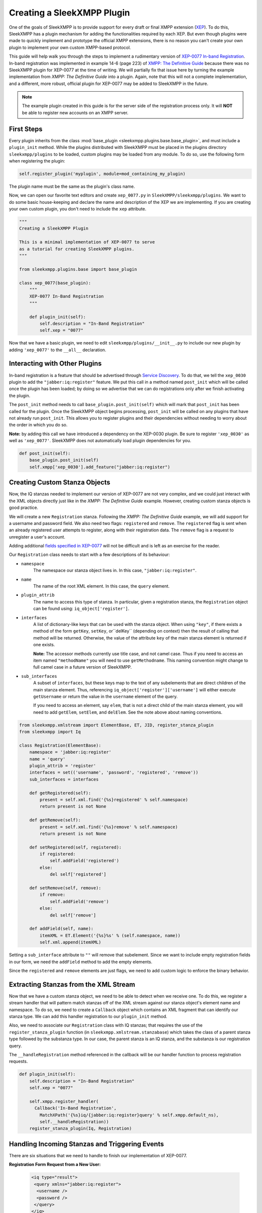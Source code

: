 .. _create-plugin:

Creating a SleekXMPP Plugin
===========================

One of the goals of SleekXMPP is to provide support for every draft or final
XMPP extension (`XEP <http://xmpp.org/extensions/>`_). To do this, SleekXMPP has a
plugin mechanism for adding the functionalities required by each XEP. But even
though plugins were made to quickly implement and prototype the official XMPP
extensions, there is no reason you can't create your own plugin to implement
your own custom XMPP-based protocol.

This guide will help walk you through the steps to
implement a rudimentary version of `XEP-0077 In-band
Registration <http://xmpp.org/extensions/xep-0077.html>`_. In-band registration
was implemented in example 14-6 (page 223) of `XMPP: The Definitive
Guide <http://oreilly.com/catalog/9780596521271>`_ because there was no SleekXMPP
plugin for XEP-0077 at the time of writing. We will partially fix that issue
here by turning the example implementation from *XMPP: The Definitive Guide*
into a plugin. Again, note that this will not a complete implementation, and a
different, more robust, official plugin for XEP-0077 may be added to SleekXMPP
in the future.

.. note::

    The example plugin created in this guide is for the server side of the
    registration process only. It will **NOT** be able to register new accounts
    on an XMPP server.

First Steps
-----------
Every plugin inherits from the class :mod:`base_plugin <sleekxmpp.plugins.base.base_plugin>`,
and must include a ``plugin_init`` method. While the
plugins distributed with SleekXMPP must be placed in the plugins directory
``sleekxmpp/plugins`` to be loaded, custom plugins may be loaded from any
module. To do so, use the following form when registering the plugin:

.. code-block:: python

    self.register_plugin('myplugin', module=mod_containing_my_plugin)

The plugin name must be the same as the plugin's class name.
 
Now, we can open our favorite text editors and create ``xep_0077.py`` in
``SleekXMPP/sleekxmpp/plugins``. We want to do some basic house-keeping and
declare the name and description of the XEP we are implementing. If you
are creating your own custom plugin, you don't need to include the ``xep``
attribute.

.. code-block:: python

    """
    Creating a SleekXMPP Plugin

    This is a minimal implementation of XEP-0077 to serve
    as a tutorial for creating SleekXMPP plugins.
    """

    from sleekxmpp.plugins.base import base_plugin

    class xep_0077(base_plugin):
        """
        XEP-0077 In-Band Registration
        """

        def plugin_init(self):
            self.description = "In-Band Registration"
            self.xep = "0077"

Now that we have a basic plugin, we need to edit
``sleekxmpp/plugins/__init__.py`` to include our new plugin by adding
``'xep_0077'`` to the ``__all__`` declaration.

Interacting with Other Plugins
------------------------------

In-band registration is a feature that should be advertised through `Service
Discovery <http://xmpp.org/extensions/xep-0030.html>`_. To do that, we tell the
``xep_0030`` plugin to add the ``"jabber:iq:register"`` feature. We put this
call in a method named ``post_init`` which will be called once the plugin has
been loaded; by doing so we advertise that we can do registrations only after we
finish activating the plugin.

The ``post_init`` method needs to call ``base_plugin.post_init(self)``
which will mark that ``post_init`` has been called for the plugin. Once the
SleekXMPP object begins processing, ``post_init`` will be called on any plugins
that have not already run ``post_init``. This allows you to register plugins and
their dependencies without needing to worry about the order in which you do so.

**Note:** by adding this call we have introduced a dependency on the XEP-0030
plugin. Be sure to register ``'xep_0030'`` as well as ``'xep_0077'``. SleekXMPP
does not automatically load plugin dependencies for you.

.. code-block:: python

    def post_init(self):
        base_plugin.post_init(self)
        self.xmpp['xep_0030'].add_feature("jabber:iq:register")

Creating Custom Stanza Objects
------------------------------

Now, the IQ stanzas needed to implement our version of XEP-0077 are not very
complex, and we could just interact with the XML objects directly just like
in the *XMPP: The Definitive Guide* example. However, creating custom stanza
objects is good practice.

We will create a new ``Registration`` stanza. Following the *XMPP: The
Definitive Guide* example, we will add support for a username and password
field. We also need two flags: ``registered`` and ``remove``. The ``registered``
flag is sent when an already registered user attempts to register, along with
their registration data. The ``remove`` flag is a request to unregister a user's
account.

Adding additional `fields specified in
XEP-0077 <http://xmpp.org/extensions/xep-0077.html#registrar-formtypes-register>`_
will not be difficult and is left as an exercise for the reader.

Our ``Registration`` class needs to start with a few descriptions of its
behaviour:

* ``namespace``
    The namespace our stanza object lives in. In this case,
    ``"jabber:iq:register"``.

* ``name``
    The name of the root XML element. In this case, the ``query`` element.

* ``plugin_attrib``
    The name to access this type of stanza. In particular, given a
    registration stanza, the ``Registration`` object can be found using:
    ``iq_object['register']``.

* ``interfaces``
    A list of dictionary-like keys that can be used with the stanza object.
    When using ``"key"``, if there exists a method of the form ``getKey``,
    ``setKey``, or``delKey`` (depending on context) then the result of calling
    that method will be returned. Otherwise, the value of the attribute ``key``
    of the main stanza element is returned if one exists.

    **Note:** The accessor methods currently use title case, and not camel case.
    Thus if you need to access an item named ``"methodName"`` you will need to
    use ``getMethodname``. This naming convention might change to full camel
    case in a future version of SleekXMPP.

* ``sub_interfaces``
    A subset of ``interfaces``, but these keys map to the text of any
    subelements that are direct children of the main stanza element. Thus,
    referencing ``iq_object['register']['username']`` will either execute
    ``getUsername`` or return the value in the ``username`` element of the
    query.

    If you need to access an element, say ``elem``, that is not a direct child
    of the main stanza element, you will need to add ``getElem``, ``setElem``,
    and ``delElem``. See the note above about naming conventions.

.. code-block:: python

    from sleekxmpp.xmlstream import ElementBase, ET, JID, register_stanza_plugin
    from sleekxmpp import Iq

    class Registration(ElementBase):
        namespace = 'jabber:iq:register'
        name = 'query'
        plugin_attrib = 'register'
        interfaces = set(('username', 'password', 'registered', 'remove'))
        sub_interfaces = interfaces

        def getRegistered(self):
            present = self.xml.find('{%s}registered' % self.namespace)
            return present is not None

        def getRemove(self):
            present = self.xml.find('{%s}remove' % self.namespace)
            return present is not None

        def setRegistered(self, registered):
            if registered:
                self.addField('registered')
            else:
                del self['registered']

        def setRemove(self, remove):
            if remove:
                self.addField('remove')
            else:
                del self['remove']

        def addField(self, name):
            itemXML = ET.Element('{%s}%s' % (self.namespace, name))
            self.xml.append(itemXML)

Setting a ``sub_interface`` attribute to ``""`` will remove that subelement.
Since we want to include empty registration fields in our form, we need the
``addField`` method to add the empty elements.

Since the ``registered`` and ``remove`` elements are just flags, we need to add
custom logic to enforce the binary behavior.

Extracting Stanzas from the XML Stream
--------------------------------------

Now that we have a custom stanza object, we need to be able to detect when we
receive one. To do this, we register a stream handler that will pattern match
stanzas off of the XML stream against our stanza object's element name and
namespace. To do so, we need to create a ``Callback`` object which contains
an XML fragment that can identify our stanza type. We can add this handler
registration to our ``plugin_init`` method.

Also, we need to associate our ``Registration`` class with IQ stanzas;
that requires the use of the ``register_stanza_plugin`` function (in
``sleekxmpp.xmlstream.stanzabase``) which takes the class of a parent stanza
type followed by the substanza type. In our case, the parent stanza is an IQ
stanza, and the substanza is our registration query.

The ``__handleRegistration`` method referenced in the callback will be our
handler function to process registration requests.

.. code-block:: python

    def plugin_init(self):
        self.description = "In-Band Registration"
        self.xep = "0077"

        self.xmpp.register_handler(
          Callback('In-Band Registration',
            MatchXPath('{%s}iq/{jabber:iq:register}query' % self.xmpp.default_ns),
            self.__handleRegistration))
        register_stanza_plugin(Iq, Registration)

Handling Incoming Stanzas and Triggering Events
-----------------------------------------------
There are six situations that we need to handle to finish our implementation of
XEP-0077.

**Registration Form Request from a New User:**

    .. code-block:: xml

        <iq type="result">
         <query xmlns="jabber:iq:register">
          <username />
          <password />
         </query>
        </iq>

**Registration Form Request from an Existing User:**

    .. code-block:: xml

        <iq type="result">
         <query xmlns="jabber:iq:register">
          <registered />
          <username>Foo</username>
          <password>hunter2</password>
         </query>
        </iq>

**Unregister Account:**

    .. code-block:: xml

        <iq type="result">
         <query xmlns="jabber:iq:register" />
        </iq>

**Incomplete Registration:**

    .. code-block:: xml

        <iq type="error">
          <query xmlns="jabber:iq:register">
            <username>Foo</username>
          </query>
         <error code="406" type="modify">
          <not-acceptable xmlns="urn:ietf:params:xml:ns:xmpp-stanzas" />
         </error>
        </iq>

**Conflicting Registrations:**

    .. code-block:: xml

        <iq type="error">
         <query xmlns="jabber:iq:register">
          <username>Foo</username>
          <password>hunter2</password>
         </query>
         <error code="409" type="cancel">
          <conflict xmlns="urn:ietf:params:xml:ns:xmpp-stanzas" />
         </error>
        </iq>

**Successful Registration:**

    .. code-block:: xml

        <iq type="result">
         <query xmlns="jabber:iq:register" />
        </iq>

Cases 1 and 2: Registration Requests
~~~~~~~~~~~~~~~~~~~~~~~~~~~~~~~~~~~~
Responding to registration requests depends on if the requesting user already
has an account. If there is an account, the response should include the
``registered`` flag and the user's current registration information. Otherwise,
we just send the fields for our registration form.

We will handle both cases by creating a ``sendRegistrationForm`` method that
will create either an empty of full form depending on if we provide it with
user data. Since we need to know which form fields to include (especially if we
add support for the other fields specified in XEP-0077), we will also create a
method ``setForm`` which will take the names of the fields we wish to include.

.. code-block:: python

    def plugin_init(self):
        self.description = "In-Band Registration"
        self.xep = "0077"
        self.form_fields = ('username', 'password')
        ... remainder of plugin_init

    ...

    def __handleRegistration(self, iq):
        if iq['type'] == 'get':
            # Registration form requested
            userData = self.backend[iq['from'].bare]
            self.sendRegistrationForm(iq, userData)

    def setForm(self, *fields):
        self.form_fields = fields

    def sendRegistrationForm(self, iq, userData=None):
        reg = iq['register']
        if userData is None:
            userData = {}
        else:
            reg['registered'] = True

        for field in self.form_fields:
            data = userData.get(field, '')
            if data:
                # Add field with existing data
                reg[field] = data
            else:
                # Add a blank field
                reg.addField(field)

        iq.reply().setPayload(reg.xml)
        iq.send()

Note how we are able to access our ``Registration`` stanza object with
``iq['register']``.

A User Backend
++++++++++++++
You might have noticed the reference to ``self.backend``, which is an object
that abstracts away storing and retrieving user information. Since it is not
much more than a dictionary, we will leave the implementation details to the
final, full source code example.

Case 3: Unregister an Account
~~~~~~~~~~~~~~~~~~~~~~~~~~~~~
The next simplest case to consider is responding to a request to remove
an account. If we receive a ``remove`` flag, we instruct the backend to
remove the user's account. Since your application may need to know about
when users are registered or unregistered, we trigger an event using
``self.xmpp.event('unregister_user', iq)``. See the component examples below for
how to respond to that event.

.. code-block:: python

     def __handleRegistration(self, iq):
        if iq['type'] == 'get':
            # Registration form requested
            userData = self.backend[iq['from'].bare]
            self.sendRegistrationForm(iq, userData)
        elif iq['type'] == 'set':
            # Remove an account
            if iq['register']['remove']:
                self.backend.unregister(iq['from'].bare)
                self.xmpp.event('unregistered_user', iq)
                iq.reply().send()
                return

Case 4: Incomplete Registration
~~~~~~~~~~~~~~~~~~~~~~~~~~~~~~~
For the next case we need to check the user's registration to ensure it has all
of the fields we wanted. The simple option that we will use is to loop over the
field names and check each one; however, this means that all fields we send to
the user are required. Adding optional fields is left to the reader.

Since we have received an incomplete form, we need to send an error message back
to the user. We have to send a few different types of errors, so we will also
create a ``_sendError`` method that will add the appropriate ``error`` element
to the IQ reply.

.. code-block:: python

    def __handleRegistration(self, iq):
        if iq['type'] == 'get':
            # Registration form requested
            userData = self.backend[iq['from'].bare]
            self.sendRegistrationForm(iq, userData)
        elif iq['type'] == 'set':
            if iq['register']['remove']:
                # Remove an account
                self.backend.unregister(iq['from'].bare)
                self.xmpp.event('unregistered_user', iq)
                iq.reply().send()
                return

            for field in self.form_fields:
                if not iq['register'][field]:
                    # Incomplete Registration
                    self._sendError(iq, '406', 'modify', 'not-acceptable'
                                    "Please fill in all fields.")
                    return

    ...

    def _sendError(self, iq, code, error_type, name, text=''):
        iq.reply().setPayload(iq['register'].xml)
        iq.error()
        iq['error']['code'] = code
        iq['error']['type'] = error_type
        iq['error']['condition'] = name
        iq['error']['text'] = text
        iq.send()

Cases 5 and 6: Conflicting and Successful Registration
~~~~~~~~~~~~~~~~~~~~~~~~~~~~~~~~~~~~~~~~~~~~~~~~~~~~~~
We are down to the final decision on if we have a successful registration. We
send the user's data to the backend with the ``self.backend.register`` method.
If it returns ``True``, then registration has been successful. Otherwise,
there has been a conflict with usernames and registration has failed. Like
with unregistering an account, we trigger an event indicating that a user has
been registered by using ``self.xmpp.event('registered_user', iq)``. See the
component examples below for how to respond to this event.

.. code-block:: python

    def __handleRegistration(self, iq):
        if iq['type'] == 'get':
            # Registration form requested
            userData = self.backend[iq['from'].bare]
            self.sendRegistrationForm(iq, userData)
        elif iq['type'] == 'set':
            if iq['register']['remove']:
                # Remove an account
                self.backend.unregister(iq['from'].bare)
                self.xmpp.event('unregistered_user', iq)
                iq.reply().send()
                return

            for field in self.form_fields:
                if not iq['register'][field]:
                    # Incomplete Registration
                    self._sendError(iq, '406', 'modify', 'not-acceptable',
                                    "Please fill in all fields.")
                    return

            if self.backend.register(iq['from'].bare, iq['register']):
                # Successful registration
                self.xmpp.event('registered_user', iq)
                iq.reply().setPayload(iq['register'].xml)
                iq.send()
            else:
                # Conflicting registration
                self._sendError(iq, '409', 'cancel', 'conflict',
                                "That username is already taken.")

Example Component Using the XEP-0077 Plugin
-------------------------------------------
Alright, the moment we've been working towards - actually using our plugin to
simplify our other applications. Here is a basic component that simply manages
user registrations and sends the user a welcoming message when they register,
and a farewell message when they delete their account.

Note that we have to register the ``'xep_0030'`` plugin first,
and that we specified the form fields we wish to use with
``self.xmpp.plugin['xep_0077'].setForm('username', 'password')``.

.. code-block:: python

    import sleekxmpp.componentxmpp

    class Example(sleekxmpp.componentxmpp.ComponentXMPP):

        def __init__(self, jid, password):
            sleekxmpp.componentxmpp.ComponentXMPP.__init__(self, jid, password, 'localhost', 8888)

            self.registerPlugin('xep_0030')
            self.registerPlugin('xep_0077')
            self.plugin['xep_0077'].setForm('username', 'password')

            self.add_event_handler("registered_user", self.reg)
            self.add_event_handler("unregistered_user", self.unreg)

        def reg(self, iq):
            msg = "Welcome! %s" % iq['register']['username']
            self.sendMessage(iq['from'], msg, mfrom=self.fulljid)

        def unreg(self, iq):
            msg = "Bye! %s" % iq['register']['username']
            self.sendMessage(iq['from'], msg, mfrom=self.fulljid)

**Congratulations!** We now have a basic, functioning implementation of
XEP-0077.

Complete Source Code for XEP-0077 Plugin
----------------------------------------
Here is a copy of a more complete implementation of the plugin we created, but
with some additional registration fields implemented.

.. code-block:: python

    """
    Creating a SleekXMPP Plugin

    This is a minimal implementation of XEP-0077 to serve
    as a tutorial for creating SleekXMPP plugins.
    """

    from sleekxmpp.plugins.base import base_plugin
    from sleekxmpp.xmlstream.handler.callback import Callback
    from sleekxmpp.xmlstream.matcher.xpath import MatchXPath
    from sleekxmpp.xmlstream import ElementBase, ET, JID, register_stanza_plugin
    from sleekxmpp import Iq
    import copy


    class Registration(ElementBase):
        namespace = 'jabber:iq:register'
        name = 'query'
        plugin_attrib = 'register'
        interfaces = set(('username', 'password', 'email', 'nick', 'name', 
                          'first', 'last', 'address', 'city', 'state', 'zip', 
                          'phone', 'url', 'date', 'misc', 'text', 'key', 
                          'registered', 'remove', 'instructions'))
        sub_interfaces = interfaces

        def getRegistered(self):
            present = self.xml.find('{%s}registered' % self.namespace)
            return present is not None

        def getRemove(self):
            present = self.xml.find('{%s}remove' % self.namespace)
            return present is not None

        def setRegistered(self, registered):
            if registered:
                self.addField('registered')
            else:
                del self['registered']

        def setRemove(self, remove):
            if remove:
                self.addField('remove')
            else:
                del self['remove']

        def addField(self, name):
            itemXML = ET.Element('{%s}%s' % (self.namespace, name))
            self.xml.append(itemXML)


    class UserStore(object):
        def __init__(self):
            self.users = {}

        def __getitem__(self, jid):
            return self.users.get(jid, None)

        def register(self, jid, registration):
            username = registration['username']

            def filter_usernames(user):
                return user != jid and self.users[user]['username'] == username

            conflicts = filter(filter_usernames, self.users.keys())
            if conflicts:
                return False

            self.users[jid] = registration
            return True

        def unregister(self, jid):
            del self.users[jid]

    class xep_0077(base_plugin):
        """
        XEP-0077 In-Band Registration
        """

        def plugin_init(self):
            self.description = "In-Band Registration"
            self.xep = "0077"
            self.form_fields = ('username', 'password')
            self.form_instructions = ""
            self.backend = UserStore()

            self.xmpp.register_handler(
                Callback('In-Band Registration',
                         MatchXPath('{%s}iq/{jabber:iq:register}query' % self.xmpp.default_ns),
                         self.__handleRegistration))
            register_stanza_plugin(Iq, Registration)

        def post_init(self):
            base_plugin.post_init(self)
            self.xmpp['xep_0030'].add_feature("jabber:iq:register")

        def __handleRegistration(self, iq):
            if iq['type'] == 'get':
                # Registration form requested
                userData = self.backend[iq['from'].bare]
                self.sendRegistrationForm(iq, userData)
            elif iq['type'] == 'set':
                if iq['register']['remove']:
                    # Remove an account
                    self.backend.unregister(iq['from'].bare)
                    self.xmpp.event('unregistered_user', iq)
                    iq.reply().send()
                    return

                for field in self.form_fields:
                    if not iq['register'][field]:
                        # Incomplete Registration
                        self._sendError(iq, '406', 'modify', 'not-acceptable',
                                        "Please fill in all fields.")
                        return

                if self.backend.register(iq['from'].bare, iq['register']):
                    # Successful registration
                    self.xmpp.event('registered_user', iq)
                    iq.reply().setPayload(iq['register'].xml)
                    iq.send()
                else:
                    # Conflicting registration
                    self._sendError(iq, '409', 'cancel', 'conflict',
                                    "That username is already taken.")

        def setForm(self, *fields):
            self.form_fields = fields

        def setInstructions(self, instructions):
            self.form_instructions = instructions

        def sendRegistrationForm(self, iq, userData=None):
            reg = iq['register']
            if userData is None:
                userData = {}
            else:
                reg['registered'] = True

            if self.form_instructions:
                reg['instructions'] = self.form_instructions

            for field in self.form_fields:
                data = userData.get(field, '')
                if data:
                    # Add field with existing data
                    reg[field] = data
                else:
                    # Add a blank field
                    reg.addField(field)

            iq.reply().setPayload(reg.xml)
            iq.send()

        def _sendError(self, iq, code, error_type, name, text=''):
            iq.reply().setPayload(iq['register'].xml)
            iq.error()
            iq['error']['code'] = code
            iq['error']['type'] = error_type
            iq['error']['condition'] = name
            iq['error']['text'] = text
            iq.send()
